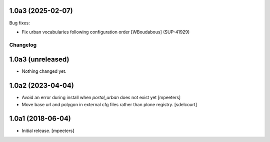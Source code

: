 1.0a3 (2025-02-07)
------------------

Bug fixes:


- Fix urban vocabularies following configuration order
  [WBoudabous] (SUP-41929)


Changelog
=========


1.0a3 (unreleased)
------------------

- Nothing changed yet.


1.0a2 (2023-04-04)
------------------

- Avoid an error during install when `portal_urban` does not exist yet
  [mpeeters]
- Move base url and polygon in external cfg files rather than plone registry.
  [sdelcourt]


1.0a1 (2018-06-04)
------------------

- Initial release.
  [mpeeters]
